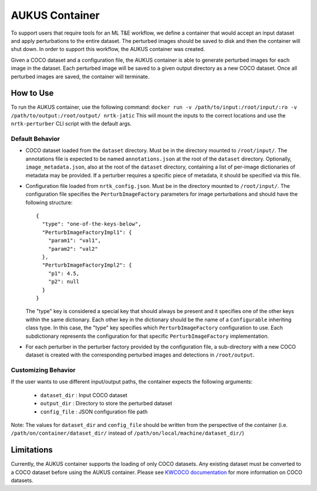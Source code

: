AUKUS Container
===============

To support users that require tools for an ML T&E workflow, we define a container that would accept an input dataset
and apply perturbations to the entire dataset. The perturbed images should be saved to disk and then the container will
shut down. In order to support this workflow, the AUKUS container was created.

Given a COCO dataset and a configuration file, the AUKUS container is able to generate perturbed images for each image
in the dataset. Each perturbed image will be saved to a given output directory as a new COCO dataset. Once all
perturbed images are saved, the container will terminate.

How to Use
----------
To run the AUKUS container, use the following command:
``docker run -v /path/to/input:/root/input/:ro -v /path/to/output:/root/output/ nrtk-jatic``
This will mount the inputs to the correct locations and use the ``nrtk-perturber`` CLI script with the default args.

Default Behavior
^^^^^^^^^^^^^^^^
- COCO dataset loaded from the ``dataset`` directory. Must be in the directory mounted to ``/root/input/``. The
  annotations file is expected to be named ``annotations.json`` at the root of the ``dataset`` directory. Optionally,
  ``image_metadata.json``, also at the root of the ``dataset`` directory, containing a list of per-image dictionaries
  of metadata may be provided. If a perturber requires a specific piece of metadata, it should be specified via this
  file.
- Configuration file loaded from ``nrtk_config.json``. Must be in the directory mounted to ``/root/input/``. The
  configuration file specifies the ``PerturbImageFactory`` parameters for image perturbations and should have the
  following structure::

    {
      "type": "one-of-the-keys-below",
      "PerturbImageFactoryImpl1": {
        "param1": "val1",
        "param2": "val2"
      },
      "PerturbImageFactoryImpl2": {
        "p1": 4.5,
        "p2": null
      }
    }

  The "type" key is considered a special key that should always be present and it specifies one of the other keys
  within the same dictionary. Each other key in the dictionary should be the name of a ``Configurable`` inheriting
  class type. In this case, the "type" key specifies which ``PerturbImageFactory`` configuration to use. Each
  subdictionary represents the configuration for that specific ``PerturbImageFactory`` implementation.
- For each perturber in the perturber factory provided by the configuration file, a sub-directory with a new COCO
  dataset is created with the corresponding perturbed images and detections in ``/root/output``.

Customizing Behavior
^^^^^^^^^^^^^^^^^^^^
If the user wants to use different input/output paths, the container expects the following arguments:

   * ``dataset_dir`` : Input COCO dataset
   * ``output_dir``  : Directory to store the perturbed dataset
   * ``config_file`` : JSON configuration file path

Note: The values for ``dataset_dir`` and ``config_file`` should be written from the perspective of the container (i.e.
``/path/on/container/dataset_dir/`` instead of ``/path/on/local/machine/dataset_dir/``)

Limitations
-----------

Currently, the AUKUS container supports the loading of only COCO datasets. Any existing dataset must be converted to a
COCO dataset before using the AUKUS container. Please see
`KWCOCO documentation <https://kwcoco.readthedocs.io/en/main/>`_ for more information on COCO datasets.

